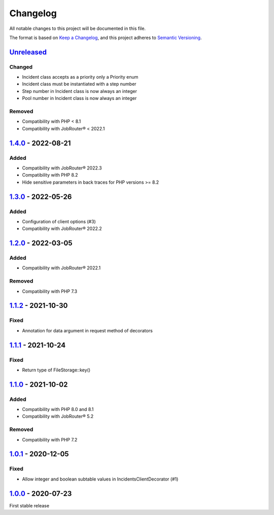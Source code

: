 .. _changelog:

Changelog
=========

All notable changes to this project will be documented in this file.

The format is based on `Keep a Changelog <https://keepachangelog.com/en/1.0.0/>`_\ , and this project adheres
to `Semantic Versioning <https://semver.org/spec/v2.0.0.html>`_.

`Unreleased <https://github.com/brotkrueml/jobrouter-client/compare/v1.4.0...HEAD>`_
----------------------------------------------------------------------------------------

Changed
^^^^^^^


* Incident class accepts as a priority only a Priority enum
* Incident class must be instantiated with a step number
* Step number in Incident class is now always an integer
* Pool number in Incident class is now always an integer

Removed
^^^^^^^


* Compatibility with PHP < 8.1
* Compatibility with JobRouter® < 2022.1

`1.4.0 <https://github.com/brotkrueml/jobrouter-client/compare/v1.3.0...v1.4.0>`_ - 2022-08-21
--------------------------------------------------------------------------------------------------

Added
^^^^^


* Compatibility with JobRouter® 2022.3
* Compatibility with PHP 8.2
* Hide sensitive parameters in back traces for PHP versions >= 8.2

`1.3.0 <https://github.com/brotkrueml/jobrouter-client/compare/v1.2.0...v1.3.0>`_ - 2022-05-26
--------------------------------------------------------------------------------------------------

Added
^^^^^


* Configuration of client options (#3)
* Compatibility with JobRouter® 2022.2

`1.2.0 <https://github.com/brotkrueml/jobrouter-client/compare/v1.1.2...v1.2.0>`_ - 2022-03-05
--------------------------------------------------------------------------------------------------

Added
^^^^^


* Compatibility with JobRouter® 2022.1

Removed
^^^^^^^


* Compatibility with PHP 7.3

`1.1.2 <https://github.com/brotkrueml/jobrouter-client/compare/v1.1.1...v1.1.2>`_ - 2021-10-30
--------------------------------------------------------------------------------------------------

Fixed
^^^^^


* Annotation for data argument in request method of decorators

`1.1.1 <https://github.com/brotkrueml/jobrouter-client/compare/v1.1.0...v1.1.1>`_ - 2021-10-24
--------------------------------------------------------------------------------------------------

Fixed
^^^^^


* Return type of FileStorage::key()

`1.1.0 <https://github.com/brotkrueml/jobrouter-client/compare/v1.0.1...v1.1.0>`_ - 2021-10-02
--------------------------------------------------------------------------------------------------

Added
^^^^^


* Compatibility with PHP 8.0 and 8.1
* Compatibility with JobRouter® 5.2

Removed
^^^^^^^


* Compatibility with PHP 7.2

`1.0.1 <https://github.com/brotkrueml/jobrouter-client/compare/v1.0.0...v1.0.1>`_ - 2020-12-05
--------------------------------------------------------------------------------------------------

Fixed
^^^^^


* Allow integer and boolean subtable values in IncidentsClientDecorator (#1)

`1.0.0 <https://github.com/brotkrueml/jobrouter-client/releases/tag/v1.0.0>`_ - 2020-07-23
----------------------------------------------------------------------------------------------

First stable release
